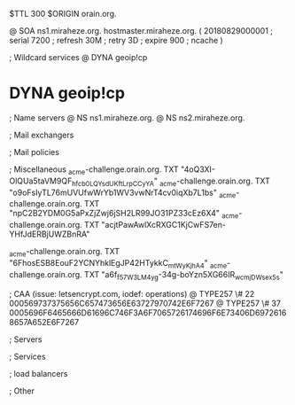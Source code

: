 $TTL 300
$ORIGIN orain.org.

@		SOA ns1.miraheze.org. hostmaster.miraheze.org. (
		20180829000001	; serial
		7200			; refresh
		30M				; retry
		3D				; expire
		900				; ncache
)

; Wildcard services
@		DYNA	geoip!cp
*		DYNA	geoip!cp

; Name servers
@		NS	ns1.miraheze.org.
@		NS	ns2.miraheze.org.

; Mail exchangers

; Mail policies

; Miscellaneous
_acme-challenge.orain.org.   TXT     "4oQ3XI-OlQUa5taVM9QF_hfcb0LQYsdUKftLrpCCyYA"
_acme-challenge.orain.org.   TXT     "o9oFsIyTL76mUVUfwWrYb1WV3vwNrT4cv0iqXb7L1bs"
_acme-challenge.orain.org.   TXT     "npC2B2YDM0G5aPxZjZwj6jSH2LR99JO31PZ33cEz6X4"
_acme-challenge.orain.org.   TXT     "acjtPawAwlXcRXGC1KjCwFS7en-YHfJdERBjUWZBnRA"

_acme-challenge.orain.org.   TXT     "6FhosESB8EouF2YCNYhklEgJP42HTykkC_mtWyKjhA4"
_acme-challenge.orain.org.   TXT     "a6f_f57W3LM4yg-34g-boYzn5XG66IR_wcmjDWsex5s"

; CAA (issue: letsencrypt.com, iodef: operations)
@		TYPE257 \# 22 000569737375656C657473656E63727970742E6F7267
@		TYPE257 \# 37 0005696F6465666D61696C746F3A6F7065726174696F6E73406D69726168657A652E6F7267

; Servers

; Services

; load balancers

; Other
